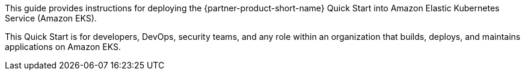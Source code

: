 This guide provides instructions for deploying the {partner-product-short-name} Quick Start into Amazon Elastic Kubernetes Service (Amazon EKS).

This Quick Start is for developers, DevOps, security teams, and any role within an organization that builds, deploys, and maintains applications on Amazon EKS.